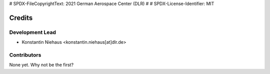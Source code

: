 # SPDX-FileCopyrightText: 2021 German Aerospace Center (DLR)
#
# SPDX-License-Identifier: MIT

=======
Credits
=======

Development Lead
----------------

* Konstantin Niehaus <konstantin.niehaus[at]dlr.de>

Contributors
------------

None yet. Why not be the first?

